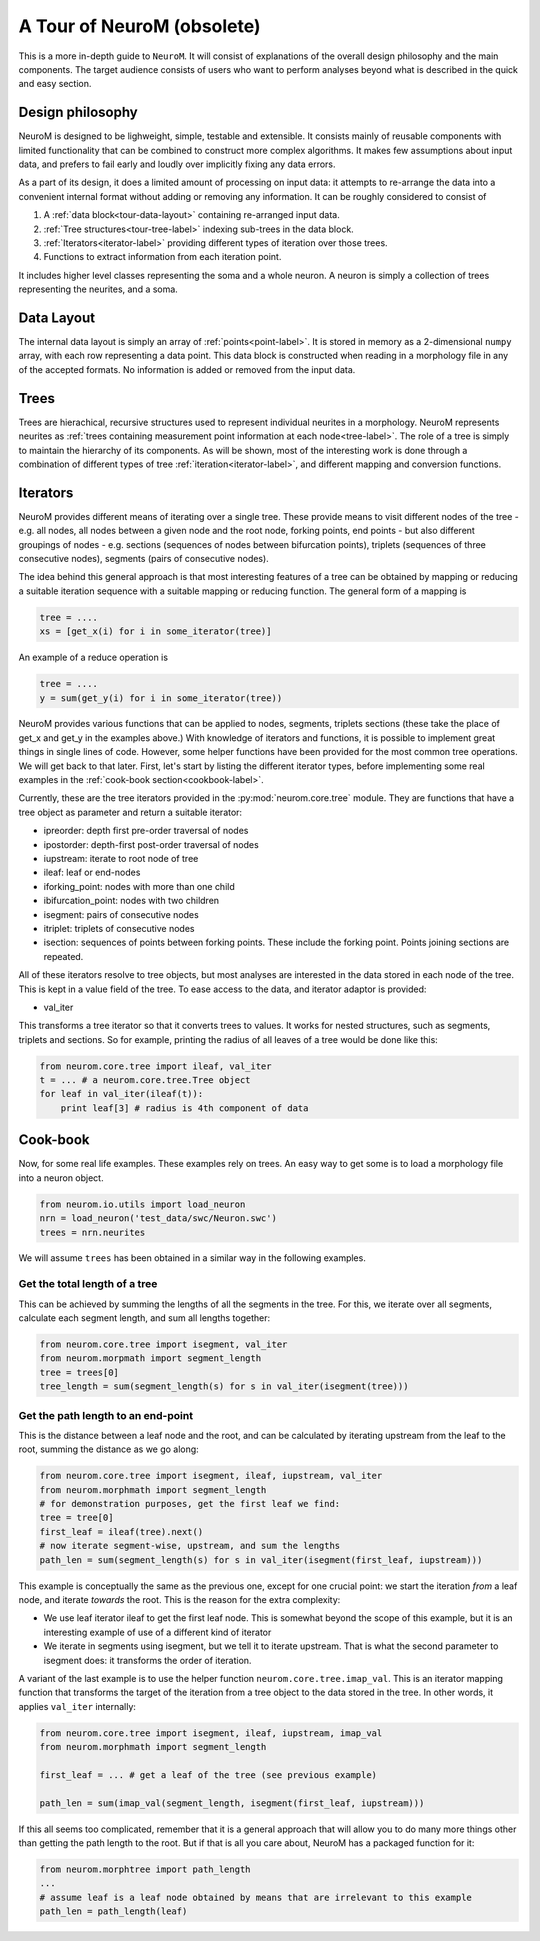 A Tour of NeuroM (obsolete)
***************************

This is a more in-depth guide to ``NeuroM``. It will consist of explanations of the
overall design philosophy and the main components. The target audience consists of
users who want to perform analyses beyond what is described in the quick and easy
section.


Design philosophy
=================

NeuroM is designed to be lighweight, simple, testable and extensible. It consists
mainly of reusable components with limited functionality that can be combined to
construct more complex algorithms. It makes few assumptions about input data, and
prefers to fail early and loudly over implicitly fixing any data errors.

As a part of its design, it does a limited amount of processing on input data: it
attempts to re-arrange the data into a convenient internal format without adding
or removing any information. It can be roughly considered to consist of

#. A :ref:`data block<tour-data-layout>` containing re-arranged input data.
#. :ref:`Tree structures<tour-tree-label>` indexing sub-trees in the data block.
#. :ref:`Iterators<iterator-label>` providing different types of iteration over those 
   trees.
#. Functions to extract information from each iteration point.

It includes higher level classes representing the soma and a whole neuron. A neuron
is simply a collection of trees representing the neurites, and a soma.

.. _tour-data-layout:

Data Layout
===========

The internal data layout is simply an array of :ref:`points<point-label>`. It is
stored in memory as a 2-dimensional ``numpy`` array, with each row representing a
data point. This data block is constructed when reading in a morphology file in
any of the accepted formats. No information is added or removed from the input
data.

.. _tour-tree-label:

Trees
=====

Trees are hierachical, recursive structures used to represent individual
neurites in a morphology. NeuroM represents neurites as :ref:`trees containing
measurement point information at each node<tree-label>`. The role of a tree is
simply to maintain the hierarchy of its components. As will be shown, most of
the interesting work is done through a combination of different types of tree 
:ref:`iteration<iterator-label>`,
and different mapping and conversion functions.

.. _iterator-label:

Iterators
=========

NeuroM provides different means of iterating over a single tree. These provide
means to visit different nodes of the tree - e.g. all nodes, all nodes between a
given node and the root node, forking points, end points - but also different
groupings of nodes - e.g. sections (sequences of nodes between bifurcation
points), triplets (sequences of three consecutive nodes), segments (pairs of
consecutive nodes).

The idea behind this general approach is that most interesting features of a
tree can be obtained by mapping or reducing a suitable iteration sequence with a
suitable mapping or reducing function. The general form of a mapping is

.. code:: python

    tree = ....
    xs = [get_x(i) for i in some_iterator(tree)]

An example of a reduce operation is

.. code:: python

    tree = ....
    y = sum(get_y(i) for i in some_iterator(tree))

NeuroM provides various functions that can be applied to nodes, segments,
triplets sections (these take the place of get_x and get_y in the examples
above.) With knowledge of iterators and functions, it is possible to implement
great things in single lines of code. However, some helper functions have been
provided for the most common tree operations. We will get back to that later.
First, let's start by listing the different iterator types, before implementing
some real examples in the :ref:`cook-book section<cookbook-label>`.

Currently, these are the tree iterators provided in the
:py:mod:`neurom.core.tree` module.  They are functions that have a tree object
as parameter and return a suitable iterator:

* ipreorder: depth first pre-order traversal of nodes
* ipostorder: depth-first post-order traversal of nodes
* iupstream: iterate to root node of tree
* ileaf: leaf or end-nodes
* iforking_point: nodes with more than one child
* ibifurcation_point: nodes with two children
* isegment: pairs of consecutive nodes
* itriplet: triplets of consecutive nodes
* isection: sequences of points between forking points. These include the forking point. Points joining sections are repeated.

.. todo::
    Generate above list from docstrings

All of these iterators resolve to tree objects, but most analyses are interested in 
the data stored in each node of the tree. This is kept in a value field of the tree. 
To ease access to the data, and iterator adaptor is provided:

* val_iter

This transforms a tree iterator so that it converts trees to values. It works for nested 
structures, such as segments, triplets and sections. So for example, printing the radius 
of all leaves of a tree would be done like this:

.. code-block:: python

    from neurom.core.tree import ileaf, val_iter
    t = ... # a neurom.core.tree.Tree object
    for leaf in val_iter(ileaf(t)):
        print leaf[3] # radius is 4th component of data

.. _cookbook-label:

Cook-book
=========

Now, for some real life examples. These examples rely on trees. An easy way to get some
is to load a morphology file into a neuron object.

.. code:: python

    from neurom.io.utils import load_neuron
    nrn = load_neuron('test_data/swc/Neuron.swc')
    trees = nrn.neurites

We will assume ``trees`` has been obtained in a similar way in the following examples.

Get the total length of a tree
------------------------------

This can be achieved by summing the lengths of all the segments in the tree. For
this, we iterate over all segments, calculate each segment length, and sum all
lengths together:

.. code:: python

    from neurom.core.tree import isegment, val_iter
    from neurom.morpmath import segment_length
    tree = trees[0]
    tree_length = sum(segment_length(s) for s in val_iter(isegment(tree)))

Get the path length to an end-point
-----------------------------------

This is the distance between a leaf node and the root, and can be calculated by
iterating upstream from the leaf to the root, summing the distance as we go
along:

.. code:: python

    from neurom.core.tree import isegment, ileaf, iupstream, val_iter
    from neurom.morphmath import segment_length
    # for demonstration purposes, get the first leaf we find:
    tree = tree[0]
    first_leaf = ileaf(tree).next()
    # now iterate segment-wise, upstream, and sum the lengths
    path_len = sum(segment_length(s) for s in val_iter(isegment(first_leaf, iupstream)))


This example is conceptually the same as the previous one, except for one
crucial point: we start the iteration *from* a leaf node, and iterate *towards* the
root. This is the reason for the extra complexity:

* We use leaf iterator ileaf to get the first leaf node. This is somewhat
  beyond the scope of this example, but it is an interesting example of use of a
  different kind of iterator
* We iterate in segments using isegment, but we tell it
  to iterate upstream. That is what the second parameter to isegment does: it
  transforms the order of iteration.

A variant of the last example is to use the helper function
``neurom.core.tree.imap_val``. This is an iterator mapping function that transforms
the target of the iteration from a tree object to the data stored in the tree. In other
words, it applies ``val_iter`` internally:

.. code:: python

    from neurom.core.tree import isegment, ileaf, iupstream, imap_val
    from neurom.morphmath import segment_length

    first_leaf = ... # get a leaf of the tree (see previous example)

    path_len = sum(imap_val(segment_length, isegment(first_leaf, iupstream)))


If this all seems too complicated, remember that it is a general approach that
will allow you to do many more things other than getting the path length to the
root. But if that is all you care about, NeuroM has a packaged function for it:

.. code:: python

    from neurom.morphtree import path_length
    ...
    # assume leaf is a leaf node obtained by means that are irrelevant to this example
    path_len = path_length(leaf)
